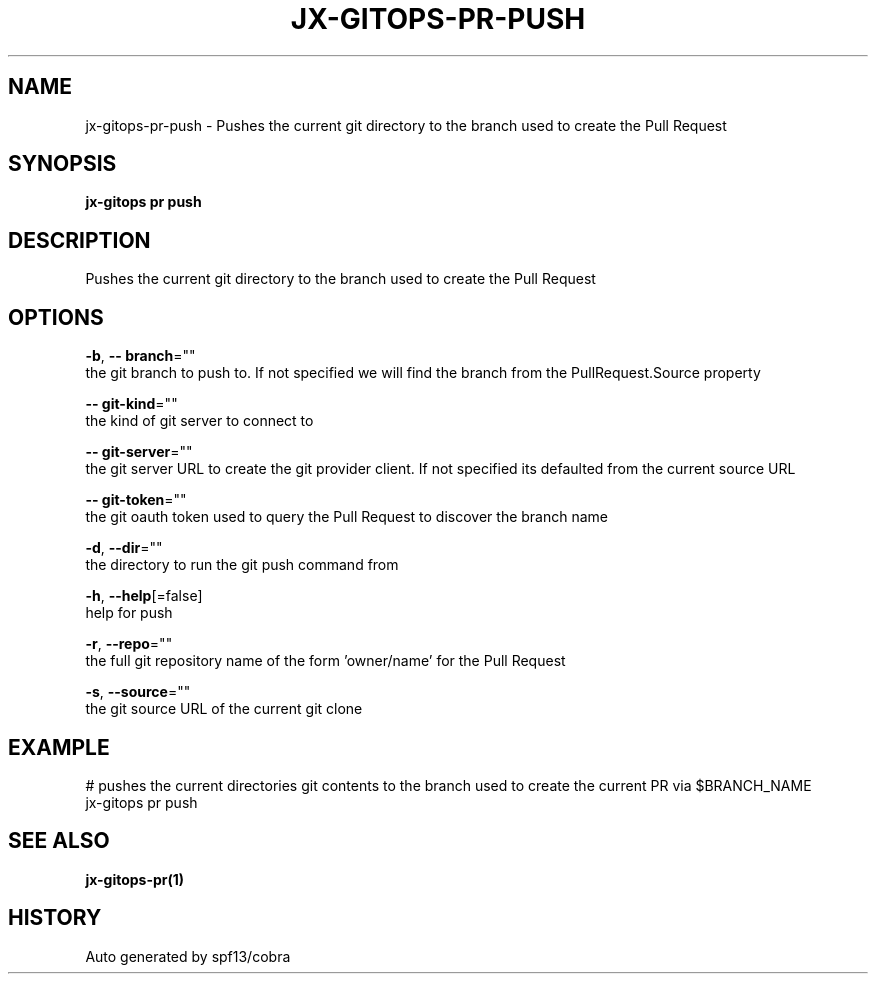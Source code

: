 .TH "JX-GITOPS\-PR\-PUSH" "1" "" "Auto generated by spf13/cobra" "" 
.nh
.ad l


.SH NAME
.PP
jx\-gitops\-pr\-push \- Pushes the current git directory to the branch used to create the Pull Request


.SH SYNOPSIS
.PP
\fBjx\-gitops pr push\fP


.SH DESCRIPTION
.PP
Pushes the current git directory to the branch used to create the Pull Request


.SH OPTIONS
.PP
\fB\-b\fP, \fB\-\- branch\fP=""
    the git branch to push to. If not specified we will find the branch from the PullRequest.Source property

.PP
\fB\-\- git\-kind\fP=""
    the kind of git server to connect to

.PP
\fB\-\- git\-server\fP=""
    the git server URL to create the git provider client. If not specified its defaulted from the current source URL

.PP
\fB\-\- git\-token\fP=""
    the git oauth token used to query the Pull Request to discover the branch name

.PP
\fB\-d\fP, \fB\-\-dir\fP=""
    the directory to run the git push command from

.PP
\fB\-h\fP, \fB\-\-help\fP[=false]
    help for push

.PP
\fB\-r\fP, \fB\-\-repo\fP=""
    the full git repository name of the form 'owner/name' for the Pull Request

.PP
\fB\-s\fP, \fB\-\-source\fP=""
    the git source URL of the current git clone


.SH EXAMPLE
.PP
# pushes the current directories git contents to the branch used to create the current PR via $BRANCH\_NAME
  jx\-gitops pr push


.SH SEE ALSO
.PP
\fBjx\-gitops\-pr(1)\fP


.SH HISTORY
.PP
Auto generated by spf13/cobra
